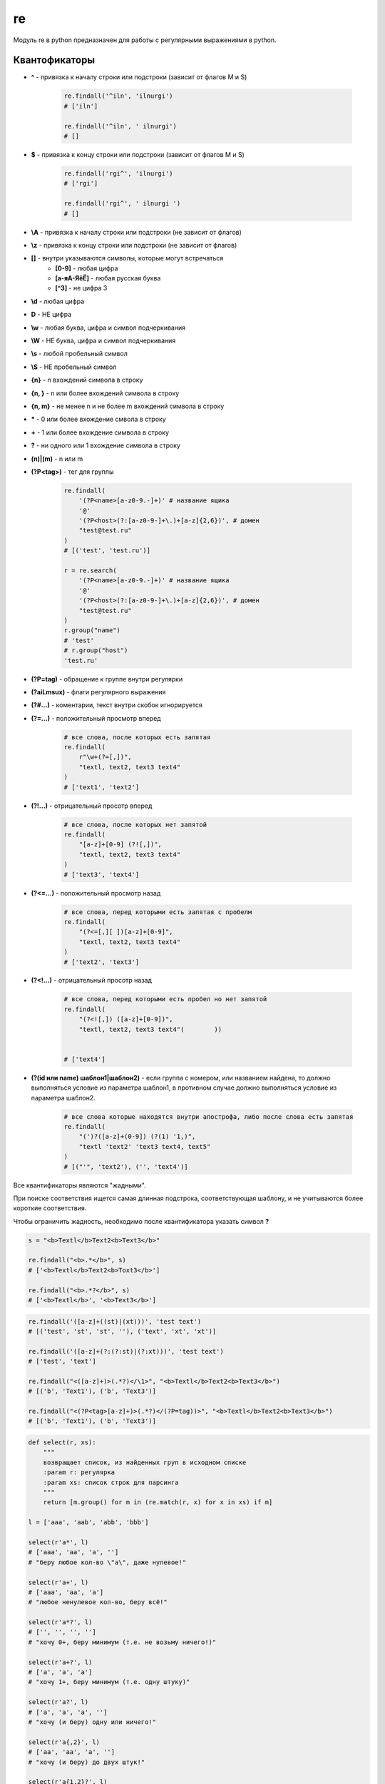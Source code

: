 .. title:: python re

.. meta::
    :description:
        Справочная информация по python модулю re. Модуль для работы с регулярными выражениями в python.
    :keywords:
        python re, python регулярные выражения

.. py:module:: re

re
==

Модуль re в python предназначен для работы с регулярными выражениями в python.

Квантофикаторы
--------------

* **^** - привязка к началу строки или подстроки (зависит от флагов M и S)

    .. code-block:: py

        re.findall('^iln', 'ilnurgi')
        # ['iln']

        re.findall('^iln', ' ilnurgi')
        # []

* **$** - привязка к концу строки или подстроки (зависит от флагов M и S)

    .. code-block:: py

        re.findall('rgi^', 'ilnurgi')
        # ['rgi']

        re.findall('rgi^', ' ilnurgi ')
        # []

* **\\A** - привязка к началу строки или подстроки (не зависит от флагов)
* **\\z** - привязка к концу строки или подстроки (не зависит от флагов)
* **[]** - внутри указываются символы, которые могут встречаться
    * **[0-9]** - любая цифра
    * **[a-яА-ЯёЁ]** - любая русская буква
    * **[^3]** - не цифра 3
* **\\d** - любая цифра
* **\D** - НЕ цифра
* **\\w** - любая буква, цифра и символ подчеркивания
* **\\W** - НЕ буква, цифра и символ подчеркивания
* **\\s** - любой пробельный символ
* **\\S** - НЕ пробельный символ
* **{n}** - n вхождений символа в строку
* **{n, }** - n или более вхождений символа в строку
* **{n, m}** - не менее n и не более m вхождений символа в строку
* **\*** - 0 или более вхождение смвола в строку
* **+** - 1 или более вхождение символа в строку
* **?** - ни одного или 1 вхождение символа в строку
* **(n)|(m)** - n или m
* **(?P<tag>)** - тег для группы

    .. code-block:: py

        re.findall(
            '(?P<name>[a-z0-9.-]+)' # название ящика
            '@'
            '(?P<host>(?:[a-z0-9-]+\.)+[a-z]{2,6})', # домен
            "test@test.ru"
        )
        # [('test', 'test.ru')]

        r = re.search(
            '(?P<name>[a-z0-9.-]+)' # название ящика
            '@'
            '(?P<host>(?:[a-z0-9-]+\.)+[a-z]{2,6})', # домен
            "test@test.ru"
        )
        r.group("name")
        # 'test'
        # r.group("host")
        'test.ru'

* **(?P=tag)** - обращение к группе внутри регулярки
* **(?aiLmsux)** - флаги регулярного выражения
* **(?#...)** - коментарии, текст внутри скобок игнорируется
* **(?=...)** - положительный просмотр вперед

    .. code-block:: py

        # все слова, после которых есть запятая
        re.findall(
            r"\w+(?=[,])",
            "textl, text2, textЗ text4"
        )
        # ['text1', 'text2']

* **(?!...)** - отрицательный просотр вперед

    .. code-block:: py

        # все слова, после которых нет запятой
        re.findall(
            "[a-z]+[0-9] (?![,])",
            "textl, text2, textЗ text4"
        )
        # ['textЗ', 'text4']

* **(?<=...)** - положительный просмотр назад

    .. code-block:: py

        # все слова, перед которыми есть запятая с пробелм
        re.findall(
            "(?<=[,][ ])[a-z]+[0-9]",
            "textl, text2, textЗ text4"
        )
        # ['text2', 'text3']

* **(?<!...)** - отрицательный просотр назад

    .. code-block:: py

        # все слова, перед которыми есть пробел но нет запятой
        re.findall(
            "(?<![,]) ([a-z]+[0-9])",
            "textl, text2, textЗ text4"(        ))


        # ['text4']

* **(?(id или name) шаблон1|шаблон2)** - если группа с номером,
  или названием найдена,
  то должно выполняться условие из параметра шаблон1,
  в противном случае должно выпол­няться условие из параметра шаблон2.

    .. code-block:: py

        # все слова которые находятся внутри апострофа, либо после слова есть запятая
        re.findall(
            "(')?([a-z]+(0-9]) (?(1) '1,)",
            "textl 'text2' 'textЗ text4, text5"
        )
        # [("'", 'text2'), ('', 'text4')]

Все квантификаторы являются "жадными".

При поиске соответствия ищется самая длинная подстрока,
соответствующая шаблону, и не учитываются более короткие соответствия.

Чтобы ограничить жадность, необходимо после квантификатора указать символ **?**

.. code-block:: py

    s = "<b>Textl</b>Text2<b>Text3</b>"

    re.findall("<b>.*</b>", s)
    # ['<b>Textl</b>Text2<b>Toxt3</b>']

    re.findall("<b>.*?</b>", s)
    # ['<b>Textl</b>', '<b>Text3</b>']

.. code-block:: py

    re.findall('([a-z]+((st)|(xt)))', 'test text')
    # [('test', 'st', 'st', ''), ('text', 'xt', 'xt')]

    re.findall('([a-z]+(?:(?:st)|(?:xt)))', 'test text')
    # ['test', 'text']

    re.findall("<([a-z]+)>(.*?)</\1>", "<b>Textl</b>Text2<b>Text3</b>")
    # [('b', 'Text1'), ('b', 'Text3')]

    re.findall("<(?P<tag>[a-z]+)>(.*?)</(?P=tag))>", "<b>Textl</b>Text2<b>Text3</b>")
    # [('b', 'Text1'), ('b', 'Text3')]

.. code-block:: py

    def select(r, xs):
        """
        возвращает список, из найденных груп в исходном списке
        :param r: регулярка
        :param xs: список строк для парсинга
        """
        return [m.group() for m in (re.match(r, x) for x in xs) if m]

    l = ['aaa', 'aab', 'abb', 'bbb']

    select(r'a*', l)
    # ['aaa', 'aa', 'a', '']
    # "беру любое кол-во \"a\", даже нулевое!"

    select(r'a+', l)
    # ['aaa', 'aa', 'a']
    # "любое ненулевое кол-во, беру всё!"

    select(r'a*?', l)
    # ['', '', '', '']
    # "хочу 0+, беру минимум (т.е. не возьму ничего!)"

    select(r'a+?', l)
    # ['a', 'a', 'a']
    # "хочу 1+, беру минимум (т.е. одну штуку)"

    select(r'a?', l)
    # ['a', 'a', 'a', '']
    # "хочу (и беру) одну или ничего!"

    select(r'a{,2}', l)
    # ['aa', 'aa', 'a', '']
    # "хочу (и беру) до двух штук!"

    select(r'a{1,2}?', l)
    # ['a', 'a', 'a']
    # "хочу одну-две штуки, возьму минимум (одну)!"

    select(r'a{2}', l)
    # ['aa', 'aa']
    # "хочу (и беру) ровно две!"


.. code-block:: py

    s = 'aa,a ab aa aaa'

    re.findall(r'a+', s)
    # ['aa', 'a', 'a', 'aa', 'aaa']
    # "выбираю слова по подстроке, но могут быть неверные выборки!")

    re.findall(r'\Wa+\W', s)
    # [',a ', ' aa ']
    # "выбираю слова с небуквами по бокам и беру вместе с небуквами")

    re.findall(r'\sa+\s', s)
    # [' aa ']
    # "выбираю слова с пробелами по бокам и беру вместе с пробелами")

    re.findall(r'\ba+\b', s)
    # ['aa', 'a', 'aa', 'aaa']
    # "выбираю слова по границам слов, не беру сами границы!")

    re.findall(r'^a+', s)
    # ['aa']
    # "выбираю слово в начале строки")

    re.findall(r'a+$', s)
    # ['aaa']
    # "выбираю слово в конце строки")

.. code-block:: py

    s = 'a\nab\nabc'

    re.findall(r'^.+$', s)
    # []
    # "по-умолчанию точка не захватывает переводы строк, а ^ и $ обозначают границы всего текста:\n"

    re.findall(r'(?m)^.+$', s)
    # ['a', 'ab', 'abc']
    # "^ и $ теперь обрабатывают подстроки:\n"

    re.findall(r'(?s)^.+$', s)
    # ['a\nab\nabc']
    # "точка захватывает и переводы строк:\n"

    # "\A\Z всегда обозначают границы текста:"

    re.findall(r'\A.+\Z', s)
    # []

    re.findall(r'(?m)\A.+\Z', s)
    # []

    re.findall(r'(?s)\A.+\Z', s)
    # ['a\nab\nabc']


LOCALE
-------

.. py:attribute:: LOCALE
.. py:attribute:: L

    флаг, учитывать настройки локали


IGNORECASE
----------

.. py:attribute:: IGNORECASE
.. py:attribute:: I

    флаг, игнорировать регистр


MULTILINE
---------

.. py:attribute:: MULTILINE
.. py:attribute:: M

    флаг, поиск в строке, состоящей из нескольких подстрок


DOTALL
------

.. py:attribute:: DOTALL
.. py:attribute:: S

    флаг, метасимвол `точка` будет соответсвовать любому символу,
    включая символ перевода строки `\\n`


VERBOSE
-------

.. py:attribute:: VERBOSE
.. py:attribute:: X

    флаг, пробелы и символы перевода строк будут игнорированы


UNICODE
-------

.. py:attribute:: UNICODE
.. py:attribute:: U

    флаг, `\\w, \\W, \\b, \\B, \\d, \\D, \\s, \\S` будут соответствовать юникод символам
    (в 3 питоне флаг установлен по умолчанию)


ASCII
-------

.. py:attribute:: ASCII
.. py:attribute:: A

    флаг, `\\w, \\W, \\b, \\B, \\d, \\D, \\s, \\S` будут соответствовать обычным символам


compile()
---------

.. py:method:: compile(pattern, flags=0)

    Возвращает :py:class:`SRE_Pattern`, скомпилированный шаблон для парсинга.

    .. code-block:: py

        re.compile('\d+').findall('123ilnurgi123')
        # ['123', '123']

error()
-------

.. py:method:: error(msg, pattern=None, pos=None, lineno=None, colno=None)


escape()
--------

.. py:method:: escape(pattern)

    Возвращает строку, с экранированными специальными символами, полученной от пользователя.

    Эту строку в дальнейшем можно безопасно исполь­зовать внутри регулярного выражения.

    .. code-block:: py

        re.escape(r"[] () .*")
        # '\[\]\(\)\.\*''


findall()
---------

.. py:method:: findall(pattern, string, flags=0)

    Возвращает список найденных фрагментов

    .. code-block:: py

        re.findall(r"[0-9]+", "2007, 2008, 2009, 2010, 2011")
        # ['2007', '2008', '2009', '2010', '2011']


finditer()
----------

.. py:method:: finditer(pattern, string, flags=0)

    Возвращает итератор найденных фрагментов


fullmatch()
-----------

.. py:method:: fullmatch(pattern, string, flags=0)

    .. versionadded:: 3.4


match()
-------

.. py:method:: match(pattern, string, flags=0)

    Проверяет соотвествие с началом строки, если соответсвие найдено,
    возвращается :py:class:`Match` иначе None

    .. code-block:: py

        re.match('\d+', '123ilnurgi123')
        # <re.Match object; span=(0, 3), match='123'>


purge()
-------

.. py:method:: purge()

    Очищает кеш модуля регулярных выражений

search()
--------

.. py:method:: search(pattern, string, flags=0)

    Проверяет соотвествие с любой частью строки, если соответсвие найдено,
    возвращается :py:class:`Match` иначе None

    .. code-block:: py

        re.search('\d+', '123ilnurgi123')
        # <re.Match object; span=(0, 3), match='123'>


split()
-------

.. py:method:: split(pattern, string, maxsplit=0, flags=0)

    Возвращает список, полученный путем разбиения строки по шаблону

    .. code-block:: py

        re.split(r'\W+', 'Words, words, words.')
        # ['Words', 'words', 'words', '']

        re.split(r'(\W+)', 'Words, words, words.')
        # ['Words', ', ', 'words', ', ', 'words', '.', '']

        re.split(r'\W+', 'Words, words, words.', 1)
        # ['Words', 'words, words.']

        re.split('[a-f]+', '0a3B9', flags=re.IGNORECASE)
        # ['0', '3', '9']

        re.split(r'(\W+)', '...words, words...')
        # ['', '...', 'words', ', ', 'words', '...', '']

        re.split(r'\b', 'Words, words, words.')
        # ['', 'Words', ', ', 'words', ', ', 'words', '.']

        re.split(r'\W*', '...words...')
        # ['', '', 'w', 'o', 'r', 'd', 's', '', '']

        re.split(r'(\W*)', '...words...')
        # ['', '...', '', '', 'w', '', 'o', '', 'r', '', 'd', '', 's', '...', '', '', '']


sub()
-----

.. py:method:: sub(pattern, repl, string, count=0, flags=O)

    Ищет все совпадения с шаблоном и заменяет их указанным значением.

    Внутри нового фрагмента можно использовать обратные ссылки \номер,
    \g<номер> и \g<название>, соответствующие группам внутри шаблона.

    **repl** может быть и ссылкой на функцию, в котороую будет передаваться объект :py:class:`Match`,
    соответствующий найденному фрагменту.
    Результат, возвра­щаемый этой функцией, служит фрагментом для замены.


subn()
------

.. py:method:: subn(pattern, repl, string, count=0, flags=O)

    Аналогичен :py:meth:`sub`,
    но возвращает кортеж из двух элементов, измененной строки и колчества замен


Match()
-------

.. py:class:: Match()

    .. code-block:: py

        р = re.compile(r"(?P<num>[0-9]+) (?P<str>[a-z]+)")
        p.groups, p.groupindex
        # (2, { 1 num 1 : 1, 1 Str 1 : 2}

        m = p.search("123456string 67890text")
        # < sre.SRE Match object at Ox00FC9DEB>


    .. py:atribute:: endpos

        конечная позиция поиска

        .. code-block:: py

            m.endpos
            # 22


    .. py:atribute:: lastindex

        номер последней группы или None

        .. code-block:: py

            m.lastindex
            # 2


    .. py:atribute:: lastgroup

        название последней группы или None

        .. code-block:: py

            m.lastgroup
            # 'str'


    .. py:atribute:: pos

        начальная позиция поиска

        .. code-block:: py

            m.pos
            # 0


    .. py:attribute:: re

        ссылка на скомпилированный шаблон :py:class:`SRE_Pattern`

        .. code-block:: py

            m.re.groups, m.re.groupindex
            # 2, {'num': 1, 'str': 2}


    .. py:attribute:: string

        искомая строка

        .. code-block:: py

            m.string
            # '123456string 67890text'


    .. py:method:: expand(template)

        Производит замену в строке.

        Внутри указанного шаблона можно использовать обратные ссылки: \номер, \g<номер> и \g<название>

        .. code-block:: py

            р = re.compile(r"<(?P<tag1>[a-z]+)><(?P<tag2>[a-z]+)>")
            m = p.search("<br><hr>")
            m.expand(r"<\2><\1>")
            # '<hr><br>' # \номер

            m.expand(r"<\g<2>><\g<1>>") # \g<номер>
            # '<hr><br>'

            m.expand(r"<\g<tag2>><\g<tag1>>") # \g<название>
            # '<hr><br>'


    .. py:method:: group(args)

        :param args: id или name

        возвращает фрагменты, соответствующие шаблонам

        .. code-block:: py

            m.group(), m.group(O) # полное соответствие шаблону
            # '123456string', '123456string'

            m.group(1), m.group(2) # Обращение по индексу
            # '123456', 'string'

            m.group("num"), m.group("str") # Обращение по названию
            # '123456', 'string'

            m.group(1, 2), m.group("num", "str") # Несколько nараметров
            # ('123456', 'string'), ('123456', 'string')


    .. py:method:: groupdict(default=None)

        :param default: значение для не найденных групп

        Возвращает словарь содержащий значения именованных групп

        .. code-block:: py

            m.groupdict()
            # {'num': '123456', 'str': 'string'}


    .. py:method:: groups(default=None)

        Возвращает кортеж, содержащий значения всех групп или значение по умолчанию.

        .. code-block:: py

            m.groups()
            # '123456', 'strin'

            re.match(r"(\d+)\.(\d+)", "24.1632").groups()
            # ('24', '1632')

            re.match(r"(\d+)\.?(\d+)?", "24").groups()
            # ('24', None)


    .. py:method:: start([group])

        Возвращает индекс начала фрагмента.

        Если параметр не указан, то фрагментом является полное соответствие с шаблоном, в против­ном случае - соответствие с указанной группой.

        Если соответствия нет, то возвращает­ся значение -1

        .. code-block:: py

            р = re.compile(r"(?P<num>[0-9]+)(?P<str>[a-z]+)")
            s = "str123456str"
            m = p.search(s)
            m.start(), m.start(1), m.start('num'), m.start(2), m.start('str')
            # 3, 3, 3, 9, 9


    .. py:method:: end([group])

        Возвращает индекс конца фрагмента.

        Если па­раметр не указан, то фрагментом является полное соответствие с шаблоном, в против­ном случае - соответствие с указанной группой.

        Если соответствия нет, то возвращает­ся значение -1

        .. code-block:: py

            р = re.compile (r"(?P<num>[0-9]+)(?P<str>[a-z]+)")
            s = "str123456str"
            m = p.search(s)
            m.end(), m.end(1), m.end('num'), m.end(2), m.end('str')
            # 12, 9, 9, 12, 12


    .. py:method:: span([group])

        Возвращает кортеж, содержащий начальный и конечный индексы фрагмента.

        Если параметр не указан, то фрагментом является полное соответствие с шаблоном, в противном случае - соответствие с указанной группой.

        Если соответствия нет, то возвращается значение (-1, -1)

        .. code-block:: py

            р = re.compile (r"(?P<num>[0-9]+)(?P<str>[a-z]+)")
            s = "str123456str"
            m = p.search(s)
            m.span()
            # (3, 12)

            m.span(1), m.span("num"), m.span(2), m.span("str")
            # (3, 9), (3, 9), (9, 12), (9, 12)

            s[m.start(1):m.end(1)], s[m.start(2):m.end(2)]
            # '123456', 'str'


SRE_Pattern()
-------------

.. py:class:: SRE_Pattern

    объект возвращаемый методом :py:meth:`compile`


    .. py:attribute:: flags

    .. py:attribute:: groups

        Количесвто груп в шаблоне


    .. py:attribute:: groupindex

        Словарь с названиями групп и их номерами

    .. py:attribute:: pattern


    .. py:method:: findall(string[, pos[, endpos]])

        Аналог :py:meth:`re.findall()`.

        Возвращает список найденных фрагментов.

        Если внутри шаблона есть более одной груnnы, то каждый элемент сnиска будет кортежем, а не строкой.

        .. code-block:: py

            re.compile(r"[0-9]+").findall("2007, 2008, 2009, 2010, 2011")
            # ['2007', '2008', '2009', '2010', '2011']


    .. py:method:: finditer(string[, pos[, endpos]])

        Аналог :py:meth:`re.finditer()`.

        Возвращает итератор найденных фрагментов.

        Если внутри шаблона есть более одной груnnы, то каждый элемент сnиска будет кортежем, а не строкой.


    .. py:method:: fullmatch(string [, start] [, end])

        :param str string: искомая строка
        :parma int start: начальная позиция
        :param int end: конечная позиция

        .. versionadded:: 3.4

        .. code-block:: py

            pattern = re.compile("o[gh]")

            pattern.fullmatch("dog")
            # None

            pattern.fullmatch("ogre")
            # None

            pattern.fullmatch("doggie", 1, 3)
            # <re.Match object; span=(1, 3), match='og'>

    .. py:method:: match(string [, start] [, end])

        :param str string: искомая строка
        :parma int start: начальная позиция
        :param int end: конечная позиция

        Проверяет соотвествие с началом строки, если соответсвие найдено, возвращается :py:class:`Match` иначе None.

        .. code-block:: py

            pattern = re.compile("o")

            pattern.match("dog")
            # None

            pattern.match("dog", 1)
            # <re.Match object; span=(1, 2), match='o'>


    .. py:method:: search(string [, start] [, end])

        :param str string: искомая строка
        :parma int start: начальная позиция
        :param int end: конечная позиция

        Проверяет соотвествие с любой частью строки, если соответсвие найдено, возвращается :py:class:`Match` иначе None

        .. code-block:: py

            pattern = re.compile("d")

            pattern.search("dog")
            # <re.Match object; span=(0, 1), match='d'>

            pattern.search("dog", 1)
            # None


    .. py:method:: split(string, maxsplit)

        Аналогичен :py:meth:`re.split()`

        Возвращает список, полученный путем разбиения строки по шаблону.

        .. code-block:: py

            re.compile(r"[\s, .]+").split("word1, word2\nword3\r\nword4.word5")
            # ['word1', 'word2', 'word3', 'word4', 'word5']


    .. py:method:: sub(repl, string, count=0)

        Аналог :py:meth:`re.sub()`.

        Ищет все совпадения с шаблоном и заменяет их указанным значением.

        Внутри нового фрагмента можно использовать обратные ссылки \номер, \g<номер> и \g<название>, соответствующие группам внутри шаблона.

        В качестве первого параметра можно указать ссылку на функцию. В эту функцию будет передаваться объект :py:class:`Match`,
        соответствующий найденному фрагменту.

        Результат, возвра­щаемый этой функцией, служит фрагментом для замены.

        .. code-block:: py

            р = re.compile(r"<(?P<tag1>[a-z]+)><(?P<tag2>[a-z]+)>")

            p.sub(r"<\2><\1>", "<br><hr>") # \номер
            # <hr><br>'

            р.sub(r"<\g<2>><\g<1>>", "<br><hr>") # \g<номер>
            # '<hr><br>'

            p.sub(r"<\g<tag2>><\g<tag1>>", "<br><hr>") # \g<название>
            # '<hr><br>'


    .. py:method:: subn(repl, string, count=0)

        Аналог :py:meth:`re.subт()`.

        Возвращает кортеж из двух элементов, измененной строки и колчества замен.
